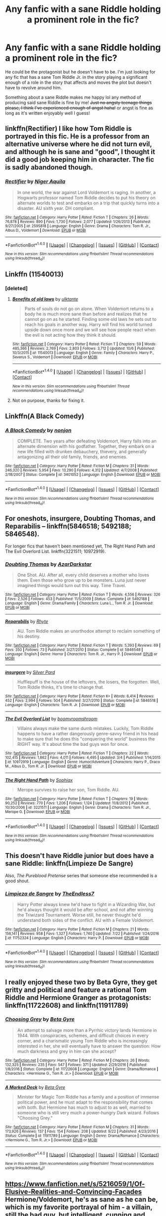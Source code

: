 #+TITLE: Any fanfic with a sane Riddle holding a prominent role in the fic?

* Any fanfic with a sane Riddle holding a prominent role in the fic?
:PROPERTIES:
:Author: hocuspocusgottafocus
:Score: 10
:DateUnix: 1508506904.0
:DateShort: 2017-Oct-20
:FlairText: Request
:END:
He could be the protagonist but he doesn't have to be. I'm just looking for any fic that has a sane Tom Riddle Jr. in the story playing a significant enough of a role in the story that affects and moves the plot but doesn't have to revolve around him.

Something about a sane Riddle makes me happy lol any method of producing said sane Riddle is fine by me! +Just no angsty teenage things please, I think I've experienced enough of angst haha!+ or angst is fine as long as it's written enjoyably well I guess!


** linkffn(Rectifier) I like how Tom Riddle is portrayed in this fic. He is a professor from an alternative universe where he did not turn evil, and although he is sane and "good", I thought it did a good job keeping him in character. The fic is sadly abandoned though.
:PROPERTIES:
:Author: dehue
:Score: 9
:DateUnix: 1508519804.0
:DateShort: 2017-Oct-20
:END:

*** [[http://www.fanfiction.net/s/2595818/1/][*/Rectifier/*]] by [[https://www.fanfiction.net/u/505933/Niger-Aquila][/Niger Aquila/]]

#+begin_quote
  In one world, the war against Lord Voldemort is raging. In another, a Hogwarts professor named Tom Riddle decides to put his theory on alternate worlds to test and embarks on a trip that quickly turns into a disaster. AU sixth year. DH compliant.
#+end_quote

^{/Site/: [[http://www.fanfiction.net/][fanfiction.net]] *|* /Category/: Harry Potter *|* /Rated/: Fiction T *|* /Chapters/: 26 *|* /Words/: 76,878 *|* /Reviews/: 890 *|* /Favs/: 1,730 *|* /Follows/: 2,077 *|* /Updated/: 1/26/2013 *|* /Published/: 9/27/2005 *|* /id/: 2595818 *|* /Language/: English *|* /Genre/: Drama *|* /Characters/: Tom R. Jr., Albus D., Voldemort *|* /Download/: [[http://www.ff2ebook.com/old/ffn-bot/index.php?id=2595818&source=ff&filetype=epub][EPUB]] or [[http://www.ff2ebook.com/old/ffn-bot/index.php?id=2595818&source=ff&filetype=mobi][MOBI]]}

--------------

*FanfictionBot*^{1.4.0} *|* [[[https://github.com/tusing/reddit-ffn-bot/wiki/Usage][Usage]]] | [[[https://github.com/tusing/reddit-ffn-bot/wiki/Changelog][Changelog]]] | [[[https://github.com/tusing/reddit-ffn-bot/issues/][Issues]]] | [[[https://github.com/tusing/reddit-ffn-bot/][GitHub]]] | [[[https://www.reddit.com/message/compose?to=tusing][Contact]]]

^{/New in this version: Slim recommendations using/ ffnbot!slim! /Thread recommendations using/ linksub(thread_id)!}
:PROPERTIES:
:Author: FanfictionBot
:Score: 1
:DateUnix: 1508519821.0
:DateShort: 2017-Oct-20
:END:


** Linkffn (11540013)
:PROPERTIES:
:Author: Solo_is_my_copliot
:Score: 3
:DateUnix: 1508514929.0
:DateShort: 2017-Oct-20
:END:

*** [deleted]
:PROPERTIES:
:Score: 2
:DateUnix: 1508515690.0
:DateShort: 2017-Oct-20
:END:

**** [[http://www.fanfiction.net/s/11540013/1/][*/Benefits of old laws/*]] by [[https://www.fanfiction.net/u/6680908/ulktante][/ulktante/]]

#+begin_quote
  Parts of souls do not go on alone. When Voldemort returns to a body he is much more sane than before and realizes that he cannot go on as he started. Finding some old laws he sets out to reach his goals in another way. Harry will find his world turned upside down once more and we will see how people react when the evil is not acting how they think it should.
#+end_quote

^{/Site/: [[http://www.fanfiction.net/][fanfiction.net]] *|* /Category/: Harry Potter *|* /Rated/: Fiction T *|* /Chapters/: 59 *|* /Words/: 485,366 *|* /Reviews/: 2,769 *|* /Favs/: 2,803 *|* /Follows/: 3,712 *|* /Updated/: 10/6 *|* /Published/: 10/3/2015 *|* /id/: 11540013 *|* /Language/: English *|* /Genre/: Family *|* /Characters/: Harry P., Severus S., Voldemort *|* /Download/: [[http://www.ff2ebook.com/old/ffn-bot/index.php?id=11540013&source=ff&filetype=epub][EPUB]] or [[http://www.ff2ebook.com/old/ffn-bot/index.php?id=11540013&source=ff&filetype=mobi][MOBI]]}

--------------

*FanfictionBot*^{1.4.0} *|* [[[https://github.com/tusing/reddit-ffn-bot/wiki/Usage][Usage]]] | [[[https://github.com/tusing/reddit-ffn-bot/wiki/Changelog][Changelog]]] | [[[https://github.com/tusing/reddit-ffn-bot/issues/][Issues]]] | [[[https://github.com/tusing/reddit-ffn-bot/][GitHub]]] | [[[https://www.reddit.com/message/compose?to=tusing][Contact]]]

^{/New in this version: Slim recommendations using/ ffnbot!slim! /Thread recommendations using/ linksub(thread_id)!}
:PROPERTIES:
:Author: FanfictionBot
:Score: 1
:DateUnix: 1508515720.0
:DateShort: 2017-Oct-20
:END:


**** Not on purpose, thanks for fixing it.
:PROPERTIES:
:Author: Solo_is_my_copliot
:Score: 1
:DateUnix: 1508515794.0
:DateShort: 2017-Oct-20
:END:


** Linkffn(A Black Comedy)
:PROPERTIES:
:Author: AutumnSouls
:Score: 6
:DateUnix: 1508513406.0
:DateShort: 2017-Oct-20
:END:

*** [[http://www.fanfiction.net/s/3401052/1/][*/A Black Comedy/*]] by [[https://www.fanfiction.net/u/649528/nonjon][/nonjon/]]

#+begin_quote
  COMPLETE. Two years after defeating Voldemort, Harry falls into an alternate dimension with his godfather. Together, they embark on a new life filled with drunken debauchery, thievery, and generally antagonizing all their old family, friends, and enemies.
#+end_quote

^{/Site/: [[http://www.fanfiction.net/][fanfiction.net]] *|* /Category/: Harry Potter *|* /Rated/: Fiction M *|* /Chapters/: 31 *|* /Words/: 246,320 *|* /Reviews/: 5,954 *|* /Favs/: 13,290 *|* /Follows/: 4,312 *|* /Updated/: 4/7/2008 *|* /Published/: 2/18/2007 *|* /Status/: Complete *|* /id/: 3401052 *|* /Language/: English *|* /Download/: [[http://www.ff2ebook.com/old/ffn-bot/index.php?id=3401052&source=ff&filetype=epub][EPUB]] or [[http://www.ff2ebook.com/old/ffn-bot/index.php?id=3401052&source=ff&filetype=mobi][MOBI]]}

--------------

*FanfictionBot*^{1.4.0} *|* [[[https://github.com/tusing/reddit-ffn-bot/wiki/Usage][Usage]]] | [[[https://github.com/tusing/reddit-ffn-bot/wiki/Changelog][Changelog]]] | [[[https://github.com/tusing/reddit-ffn-bot/issues/][Issues]]] | [[[https://github.com/tusing/reddit-ffn-bot/][GitHub]]] | [[[https://www.reddit.com/message/compose?to=tusing][Contact]]]

^{/New in this version: Slim recommendations using/ ffnbot!slim! /Thread recommendations using/ linksub(thread_id)!}
:PROPERTIES:
:Author: FanfictionBot
:Score: 1
:DateUnix: 1508513418.0
:DateShort: 2017-Oct-20
:END:


** For oneshots, insurgere, Doubting Thomas, and Reparabilis -- linkffn(5846518; 5492188; 5846548).

For longer fics that haven't been mentioned yet, The Right Hand Path and The Evil Overlord List. linkffn(3221511; 10972919).
:PROPERTIES:
:Author: vaiire
:Score: 2
:DateUnix: 1508561020.0
:DateShort: 2017-Oct-21
:END:

*** [[http://www.fanfiction.net/s/5492188/1/][*/Doubting Thomas/*]] by [[https://www.fanfiction.net/u/654059/AzarDarkstar][/AzarDarkstar/]]

#+begin_quote
  One Shot. AU. After all, every child deserves a mother who loves them. Even those who grow up to be monsters. Luna just never imagined things would turn out this way. Time Travel.
#+end_quote

^{/Site/: [[http://www.fanfiction.net/][fanfiction.net]] *|* /Category/: Harry Potter *|* /Rated/: Fiction T *|* /Words/: 4,556 *|* /Reviews/: 326 *|* /Favs/: 2,526 *|* /Follows/: 453 *|* /Published/: 11/5/2009 *|* /Status/: Complete *|* /id/: 5492188 *|* /Language/: English *|* /Genre/: Drama/Family *|* /Characters/: Luna L., Tom R. Jr. *|* /Download/: [[http://www.ff2ebook.com/old/ffn-bot/index.php?id=5492188&source=ff&filetype=epub][EPUB]] or [[http://www.ff2ebook.com/old/ffn-bot/index.php?id=5492188&source=ff&filetype=mobi][MOBI]]}

--------------

[[http://www.fanfiction.net/s/5846548/1/][*/Reparabilis/*]] by [[https://www.fanfiction.net/u/1913650/Rhyte][/Rhyte/]]

#+begin_quote
  AU. Tom Riddle makes an unorthodox attempt to reclaim something of his destiny.
#+end_quote

^{/Site/: [[http://www.fanfiction.net/][fanfiction.net]] *|* /Category/: Harry Potter *|* /Rated/: Fiction T *|* /Words/: 5,393 *|* /Reviews/: 69 *|* /Favs/: 350 *|* /Follows/: 73 *|* /Published/: 3/27/2010 *|* /Status/: Complete *|* /id/: 5846548 *|* /Language/: English *|* /Genre/: Horror *|* /Characters/: Tom R. Jr., Harry P. *|* /Download/: [[http://www.ff2ebook.com/old/ffn-bot/index.php?id=5846548&source=ff&filetype=epub][EPUB]] or [[http://www.ff2ebook.com/old/ffn-bot/index.php?id=5846548&source=ff&filetype=mobi][MOBI]]}

--------------

[[http://www.fanfiction.net/s/5846518/1/][*/insurgere/*]] by [[https://www.fanfiction.net/u/745409/Silver-Pard][/Silver Pard/]]

#+begin_quote
  Hufflepuff is the house of the leftovers, the losers, the forgotten. Well, Tom Riddle thinks, it's time to change that.
#+end_quote

^{/Site/: [[http://www.fanfiction.net/][fanfiction.net]] *|* /Category/: Harry Potter *|* /Rated/: Fiction K+ *|* /Words/: 6,414 *|* /Reviews/: 452 *|* /Favs/: 2,994 *|* /Follows/: 504 *|* /Published/: 3/27/2010 *|* /Status/: Complete *|* /id/: 5846518 *|* /Language/: English *|* /Characters/: Tom R. Jr. *|* /Download/: [[http://www.ff2ebook.com/old/ffn-bot/index.php?id=5846518&source=ff&filetype=epub][EPUB]] or [[http://www.ff2ebook.com/old/ffn-bot/index.php?id=5846518&source=ff&filetype=mobi][MOBI]]}

--------------

[[http://www.fanfiction.net/s/10972919/1/][*/The Evil Overlord List/*]] by [[https://www.fanfiction.net/u/5953312/boomvroomshroom][/boomvroomshroom/]]

#+begin_quote
  Villains always make the same dumb mistakes. Luckily, Tom Riddle happens to have a rather dangerously genre-savvy friend in his head to make sure that he does this "conquering the world" business the RIGHT way. It's about time the bad guys won for once.
#+end_quote

^{/Site/: [[http://www.fanfiction.net/][fanfiction.net]] *|* /Category/: Harry Potter *|* /Rated/: Fiction T *|* /Chapters/: 22 *|* /Words/: 102,415 *|* /Reviews/: 1,862 *|* /Favs/: 4,011 *|* /Follows/: 4,495 *|* /Updated/: 3/4 *|* /Published/: 1/14/2015 *|* /id/: 10972919 *|* /Language/: English *|* /Genre/: Humor/Adventure *|* /Characters/: Harry P., Draco M., Albus D., Tom R. Jr. *|* /Download/: [[http://www.ff2ebook.com/old/ffn-bot/index.php?id=10972919&source=ff&filetype=epub][EPUB]] or [[http://www.ff2ebook.com/old/ffn-bot/index.php?id=10972919&source=ff&filetype=mobi][MOBI]]}

--------------

[[http://www.fanfiction.net/s/3221511/1/][*/The Right Hand Path/*]] by [[https://www.fanfiction.net/u/945569/Sophiax][/Sophiax/]]

#+begin_quote
  Merope survives to raise her son, Tom Riddle. AU.
#+end_quote

^{/Site/: [[http://www.fanfiction.net/][fanfiction.net]] *|* /Category/: Harry Potter *|* /Rated/: Fiction T *|* /Chapters/: 19 *|* /Words/: 90,252 *|* /Reviews/: 770 *|* /Favs/: 1,206 *|* /Follows/: 1,124 *|* /Updated/: 11/8/2012 *|* /Published/: 10/30/2006 *|* /id/: 3221511 *|* /Language/: English *|* /Genre/: Drama *|* /Characters/: Tom R. Jr., Merope G. *|* /Download/: [[http://www.ff2ebook.com/old/ffn-bot/index.php?id=3221511&source=ff&filetype=epub][EPUB]] or [[http://www.ff2ebook.com/old/ffn-bot/index.php?id=3221511&source=ff&filetype=mobi][MOBI]]}

--------------

*FanfictionBot*^{1.4.0} *|* [[[https://github.com/tusing/reddit-ffn-bot/wiki/Usage][Usage]]] | [[[https://github.com/tusing/reddit-ffn-bot/wiki/Changelog][Changelog]]] | [[[https://github.com/tusing/reddit-ffn-bot/issues/][Issues]]] | [[[https://github.com/tusing/reddit-ffn-bot/][GitHub]]] | [[[https://www.reddit.com/message/compose?to=tusing][Contact]]]

^{/New in this version: Slim recommendations using/ ffnbot!slim! /Thread recommendations using/ linksub(thread_id)!}
:PROPERTIES:
:Author: FanfictionBot
:Score: 1
:DateUnix: 1508561032.0
:DateShort: 2017-Oct-21
:END:


** This doesn't have Riddle junior but does have a sane Riddle: linkffn(Limpieze De Sangre)

Also, /The Pureblood Pretense/ series that someone else recommended is a good shout.
:PROPERTIES:
:Author: Ch1pp
:Score: 2
:DateUnix: 1508582613.0
:DateShort: 2017-Oct-21
:END:

*** [[http://www.fanfiction.net/s/11752324/1/][*/Limpieza de Sangre/*]] by [[https://www.fanfiction.net/u/2638737/TheEndless7][/TheEndless7/]]

#+begin_quote
  Harry Potter always knew he'd have to fight in a Wizarding War, but he'd always thought it would be after school, and not after winning the Triwizard Tournament. Worse still, he never thought he'd understand both sides of the conflict. AU with a Female Voldemort.
#+end_quote

^{/Site/: [[http://www.fanfiction.net/][fanfiction.net]] *|* /Category/: Harry Potter *|* /Rated/: Fiction M *|* /Chapters/: 21 *|* /Words/: 156,141 *|* /Reviews/: 958 *|* /Favs/: 1,327 *|* /Follows/: 1,740 *|* /Updated/: 7/22 *|* /Published/: 1/24/2016 *|* /id/: 11752324 *|* /Language/: English *|* /Characters/: Harry P. *|* /Download/: [[http://www.ff2ebook.com/old/ffn-bot/index.php?id=11752324&source=ff&filetype=epub][EPUB]] or [[http://www.ff2ebook.com/old/ffn-bot/index.php?id=11752324&source=ff&filetype=mobi][MOBI]]}

--------------

*FanfictionBot*^{1.4.0} *|* [[[https://github.com/tusing/reddit-ffn-bot/wiki/Usage][Usage]]] | [[[https://github.com/tusing/reddit-ffn-bot/wiki/Changelog][Changelog]]] | [[[https://github.com/tusing/reddit-ffn-bot/issues/][Issues]]] | [[[https://github.com/tusing/reddit-ffn-bot/][GitHub]]] | [[[https://www.reddit.com/message/compose?to=tusing][Contact]]]

^{/New in this version: Slim recommendations using/ ffnbot!slim! /Thread recommendations using/ linksub(thread_id)!}
:PROPERTIES:
:Author: FanfictionBot
:Score: 1
:DateUnix: 1508582627.0
:DateShort: 2017-Oct-21
:END:


** I really enjoyed these two by Beta Gyre, they get gritty and political and feature a rational Tom Riddle and Hermione Granger as protagonists: linkffn(11722608) and linkffn(11911789)
:PROPERTIES:
:Author: propensity
:Score: 2
:DateUnix: 1508625235.0
:DateShort: 2017-Oct-22
:END:

*** [[http://www.fanfiction.net/s/11722608/1/][*/Choosing Grey/*]] by [[https://www.fanfiction.net/u/2749924/Beta-Gyre][/Beta Gyre/]]

#+begin_quote
  An attempt to salvage more than a Pyrrhic victory lands Hermione in 1944. With conspiracies, schemes, and difficult choices in every corner, and a charismatic young Tom Riddle who is increasingly interested in her, she will eventually have to answer the question: How much darkness and grey in him can she accept?
#+end_quote

^{/Site/: [[http://www.fanfiction.net/][fanfiction.net]] *|* /Category/: Harry Potter *|* /Rated/: Fiction M *|* /Chapters/: 26 *|* /Words/: 132,325 *|* /Reviews/: 235 *|* /Favs/: 547 *|* /Follows/: 371 *|* /Updated/: 2/29/2016 *|* /Published/: 1/8/2016 *|* /Status/: Complete *|* /id/: 11722608 *|* /Language/: English *|* /Genre/: Drama/Romance *|* /Characters/: <Hermione G., Tom R. Jr.> *|* /Download/: [[http://www.ff2ebook.com/old/ffn-bot/index.php?id=11722608&source=ff&filetype=epub][EPUB]] or [[http://www.ff2ebook.com/old/ffn-bot/index.php?id=11722608&source=ff&filetype=mobi][MOBI]]}

--------------

[[http://www.fanfiction.net/s/11911789/1/][*/A Marked Deck/*]] by [[https://www.fanfiction.net/u/2749924/Beta-Gyre][/Beta Gyre/]]

#+begin_quote
  Minister for Magic Tom Riddle has a family and a position of immense political power, and he must adapt to the responsibility that comes with both. But Hermione has much to adjust to as well, married to someone who is still very much a power-hungry Dark wizard. Follows "Choosing Grey."
#+end_quote

^{/Site/: [[http://www.fanfiction.net/][fanfiction.net]] *|* /Category/: Harry Potter *|* /Rated/: Fiction M *|* /Chapters/: 31 *|* /Words/: 173,926 *|* /Reviews/: 137 *|* /Favs/: 154 *|* /Follows/: 208 *|* /Updated/: 9/22 *|* /Published/: 4/23/2016 *|* /Status/: Complete *|* /id/: 11911789 *|* /Language/: English *|* /Genre/: Drama/Romance *|* /Characters/: <Hermione G., Tom R. Jr.> *|* /Download/: [[http://www.ff2ebook.com/old/ffn-bot/index.php?id=11911789&source=ff&filetype=epub][EPUB]] or [[http://www.ff2ebook.com/old/ffn-bot/index.php?id=11911789&source=ff&filetype=mobi][MOBI]]}

--------------

*FanfictionBot*^{1.4.0} *|* [[[https://github.com/tusing/reddit-ffn-bot/wiki/Usage][Usage]]] | [[[https://github.com/tusing/reddit-ffn-bot/wiki/Changelog][Changelog]]] | [[[https://github.com/tusing/reddit-ffn-bot/issues/][Issues]]] | [[[https://github.com/tusing/reddit-ffn-bot/][GitHub]]] | [[[https://www.reddit.com/message/compose?to=tusing][Contact]]]

^{/New in this version: Slim recommendations using/ ffnbot!slim! /Thread recommendations using/ linksub(thread_id)!}
:PROPERTIES:
:Author: FanfictionBot
:Score: 1
:DateUnix: 1508625262.0
:DateShort: 2017-Oct-22
:END:


** [[https://www.fanfiction.net/s/5216059/1/Of-Elusive-Realities-and-Convincing-Facades]] Hermione/Voldemort, he's as sane as he can be, which is my favorite portrayal of him - a villain, still the bad guy, but intelligent, cunning and strong. I also really like the base idea for the story : the minister has gone crazy and is at war with both the Death Eaters AND the Order, so Voldemort and Dumbledore make a pact to work with each other until the ministry is done with. Hermione is sent as an emissary to stay with Voldemort and his side and make sure everything works well. It's an interesting idea and I liked the way it's used in the fic.
:PROPERTIES:
:Author: Haelx
:Score: 2
:DateUnix: 1508796684.0
:DateShort: 2017-Oct-24
:END:


** Linkffn(pureblood pretense)
:PROPERTIES:
:Score: 1
:DateUnix: 1508542956.0
:DateShort: 2017-Oct-21
:END:

*** [[http://www.fanfiction.net/s/7613196/1/][*/The Pureblood Pretense/*]] by [[https://www.fanfiction.net/u/3489773/murkybluematter][/murkybluematter/]]

#+begin_quote
  Harriett Potter dreams of going to Hogwarts, but in an AU where the school only accepts purebloods, the only way to reach her goal is to switch places with her pureblood cousin---the only problem? Her cousin is a boy. Alanna the Lioness take on HP.
#+end_quote

^{/Site/: [[http://www.fanfiction.net/][fanfiction.net]] *|* /Category/: Harry Potter *|* /Rated/: Fiction T *|* /Chapters/: 22 *|* /Words/: 229,389 *|* /Reviews/: 792 *|* /Favs/: 1,718 *|* /Follows/: 626 *|* /Updated/: 6/20/2012 *|* /Published/: 12/5/2011 *|* /Status/: Complete *|* /id/: 7613196 *|* /Language/: English *|* /Genre/: Adventure/Friendship *|* /Characters/: Harry P., Draco M. *|* /Download/: [[http://www.ff2ebook.com/old/ffn-bot/index.php?id=7613196&source=ff&filetype=epub][EPUB]] or [[http://www.ff2ebook.com/old/ffn-bot/index.php?id=7613196&source=ff&filetype=mobi][MOBI]]}

--------------

*FanfictionBot*^{1.4.0} *|* [[[https://github.com/tusing/reddit-ffn-bot/wiki/Usage][Usage]]] | [[[https://github.com/tusing/reddit-ffn-bot/wiki/Changelog][Changelog]]] | [[[https://github.com/tusing/reddit-ffn-bot/issues/][Issues]]] | [[[https://github.com/tusing/reddit-ffn-bot/][GitHub]]] | [[[https://www.reddit.com/message/compose?to=tusing][Contact]]]

^{/New in this version: Slim recommendations using/ ffnbot!slim! /Thread recommendations using/ linksub(thread_id)!}
:PROPERTIES:
:Author: FanfictionBot
:Score: 2
:DateUnix: 1508542990.0
:DateShort: 2017-Oct-21
:END:


*** Seconded. He is such an interesting character in there. I fell we'll be seeing much more of him as the story progresses.
:PROPERTIES:
:Author: heavy__rain
:Score: 1
:DateUnix: 1508650478.0
:DateShort: 2017-Oct-22
:END:


** Linkffn(4025300)
:PROPERTIES:
:Author: openthekey
:Score: 2
:DateUnix: 1508510035.0
:DateShort: 2017-Oct-20
:END:

*** [[http://www.fanfiction.net/s/4025300/1/][*/Reverse/*]] by [[https://www.fanfiction.net/u/727962/Lady-Moonglow][/Lady Moonglow/]]

#+begin_quote
  Hermione is unexpectedly swept into a dystopian world of opposites where Dumbledore reigns as Dark Lord and Muggle technology and the Dark Arts have revolutionized Britain. A Light wizard resistance led by Tom Riddle and the Malfoys has been left to a nightmarish fate. Can Hermione, posing as her darker incarnation, help save a world more shattered than her own? HG/DM
#+end_quote

^{/Site/: [[http://www.fanfiction.net/][fanfiction.net]] *|* /Category/: Harry Potter *|* /Rated/: Fiction M *|* /Chapters/: 45 *|* /Words/: 414,238 *|* /Reviews/: 4,130 *|* /Favs/: 3,152 *|* /Follows/: 3,887 *|* /Updated/: 7/12/2015 *|* /Published/: 1/21/2008 *|* /id/: 4025300 *|* /Language/: English *|* /Genre/: Drama/Romance *|* /Characters/: <Hermione G., Draco M.> Harry P., Tom R. Jr. *|* /Download/: [[http://www.ff2ebook.com/old/ffn-bot/index.php?id=4025300&source=ff&filetype=epub][EPUB]] or [[http://www.ff2ebook.com/old/ffn-bot/index.php?id=4025300&source=ff&filetype=mobi][MOBI]]}

--------------

*FanfictionBot*^{1.4.0} *|* [[[https://github.com/tusing/reddit-ffn-bot/wiki/Usage][Usage]]] | [[[https://github.com/tusing/reddit-ffn-bot/wiki/Changelog][Changelog]]] | [[[https://github.com/tusing/reddit-ffn-bot/issues/][Issues]]] | [[[https://github.com/tusing/reddit-ffn-bot/][GitHub]]] | [[[https://www.reddit.com/message/compose?to=tusing][Contact]]]

^{/New in this version: Slim recommendations using/ ffnbot!slim! /Thread recommendations using/ linksub(thread_id)!}
:PROPERTIES:
:Author: FanfictionBot
:Score: 3
:DateUnix: 1508510065.0
:DateShort: 2017-Oct-20
:END:


*** You were one of the first commenters so i read it first and my god... It's nearly 6am and I'm already 31 chapters in. I posted this midnight and I'm quite in love with this story...! Pity the author didn't seem to have completed it. I absolutely love her writing, the characters are very well written and developed, the plot is incredibly detailed (I definitely must reread this once I'm finished with it) and I'm so incredibly enamored with these set of characters vs the original set ngl! I'm not even finished but I think I must sleep now or else be absolutely hammered for staying awake over 24 hours...!

I really do love this Riddle. I'm happy thanks, this fic was perfect! I never really loved the HG/DM pairing but this one was stunning in the sense that it's not exactly DM from cannon! a much more lovelier pairing too than canon hg/rw lol

edit: it's 11:28am now and I finished the entire beautiful thing, thanks so much again for commenting it! Reverse has been a wonderful read...! Now time for me to take a nap and recover before resuming my daily activities (thank goodness it's the weekend haha)
:PROPERTIES:
:Author: hocuspocusgottafocus
:Score: 3
:DateUnix: 1508525890.0
:DateShort: 2017-Oct-20
:END:


** Linkffn(Phoenix Corrupted) has a good Riddle. The first two years are pretty average in quality, but it gets better later on.
:PROPERTIES:
:Author: Satanniel
:Score: 2
:DateUnix: 1508510251.0
:DateShort: 2017-Oct-20
:END:

*** [[http://www.fanfiction.net/s/12177140/1/][*/Phoenix Corrupted/*]] by [[https://www.fanfiction.net/u/8325862/iamneverwhere][/iamneverwhere/]]

#+begin_quote
  A chance meeting and Albus and Gellert would become inseparable friends, until the death of Albus' sister. But what if Ariana had survived? Almost a century later, a boy named Harry Potter would survive the Killing Curse, finally bringing an end to Grindelwald's war. Now, as he finds a place for himself at Hogwarts, there are signs that suggest that the war might not truly be over.
#+end_quote

^{/Site/: [[http://www.fanfiction.net/][fanfiction.net]] *|* /Category/: Harry Potter *|* /Rated/: Fiction M *|* /Chapters/: 39 *|* /Words/: 272,202 *|* /Reviews/: 126 *|* /Favs/: 172 *|* /Follows/: 249 *|* /Updated/: 9/21 *|* /Published/: 10/4/2016 *|* /id/: 12177140 *|* /Language/: English *|* /Genre/: Friendship/Adventure *|* /Characters/: Harry P. *|* /Download/: [[http://www.ff2ebook.com/old/ffn-bot/index.php?id=12177140&source=ff&filetype=epub][EPUB]] or [[http://www.ff2ebook.com/old/ffn-bot/index.php?id=12177140&source=ff&filetype=mobi][MOBI]]}

--------------

*FanfictionBot*^{1.4.0} *|* [[[https://github.com/tusing/reddit-ffn-bot/wiki/Usage][Usage]]] | [[[https://github.com/tusing/reddit-ffn-bot/wiki/Changelog][Changelog]]] | [[[https://github.com/tusing/reddit-ffn-bot/issues/][Issues]]] | [[[https://github.com/tusing/reddit-ffn-bot/][GitHub]]] | [[[https://www.reddit.com/message/compose?to=tusing][Contact]]]

^{/New in this version: Slim recommendations using/ ffnbot!slim! /Thread recommendations using/ linksub(thread_id)!}
:PROPERTIES:
:Author: FanfictionBot
:Score: 1
:DateUnix: 1508510298.0
:DateShort: 2017-Oct-20
:END:


** The story's on sort-of-hiatus but I'll go ahead and link my own linkffn(Tom Riddle and the Sorcerers' Stones). Also linkffn(Benefit of old laws), of course.
:PROPERTIES:
:Author: Achille-Talon
:Score: 2
:DateUnix: 1508525555.0
:DateShort: 2017-Oct-20
:END:

*** [[http://www.fanfiction.net/s/12521353/1/][*/Tom Riddle and the Sorcerers' Stones/*]] by [[https://www.fanfiction.net/u/7922987/Achille-Talon][/Achille Talon/]]

#+begin_quote
  Thanks to the love of a mother, the part of Voldemort inside Harry's scar gets a second chance. Sent back to life and back to Earth with a mission to bring down his other self, can he resist the temptation to go back to his old ways?
#+end_quote

^{/Site/: [[http://www.fanfiction.net/][fanfiction.net]] *|* /Category/: Harry Potter *|* /Rated/: Fiction K+ *|* /Chapters/: 5 *|* /Words/: 6,741 *|* /Reviews/: 1 *|* /Favs/: 6 *|* /Follows/: 19 *|* /Updated/: 8/16 *|* /Published/: 6/7 *|* /id/: 12521353 *|* /Language/: English *|* /Genre/: Adventure/Fantasy *|* /Characters/: Voldemort, Tom R. Jr., Merope G., Death *|* /Download/: [[http://www.ff2ebook.com/old/ffn-bot/index.php?id=12521353&source=ff&filetype=epub][EPUB]] or [[http://www.ff2ebook.com/old/ffn-bot/index.php?id=12521353&source=ff&filetype=mobi][MOBI]]}

--------------

*FanfictionBot*^{1.4.0} *|* [[[https://github.com/tusing/reddit-ffn-bot/wiki/Usage][Usage]]] | [[[https://github.com/tusing/reddit-ffn-bot/wiki/Changelog][Changelog]]] | [[[https://github.com/tusing/reddit-ffn-bot/issues/][Issues]]] | [[[https://github.com/tusing/reddit-ffn-bot/][GitHub]]] | [[[https://www.reddit.com/message/compose?to=tusing][Contact]]]

^{/New in this version: Slim recommendations using/ ffnbot!slim! /Thread recommendations using/ linksub(thread_id)!}
:PROPERTIES:
:Author: FanfictionBot
:Score: 1
:DateUnix: 1508525578.0
:DateShort: 2017-Oct-20
:END:


** To an extent... linkffn(Harry Potter and the Uncle of Secrets)... But there isn't much of a plot to begin with, just a few tons of crack
:PROPERTIES:
:Author: lightningowl15
:Score: 1
:DateUnix: 1508519062.0
:DateShort: 2017-Oct-20
:END:

*** Buzzfeed turned to fanfiction writing?
:PROPERTIES:
:Author: InfernoItaliano1265
:Score: 4
:DateUnix: 1508519613.0
:DateShort: 2017-Oct-20
:END:

**** Yes but it is actually pretty good if you're in the mood for crack
:PROPERTIES:
:Author: lightningowl15
:Score: 1
:DateUnix: 1508525476.0
:DateShort: 2017-Oct-20
:END:


*** [[http://www.fanfiction.net/s/12321004/1/][*/Harry Potter and the Uncle of Secrets/*]] by [[https://www.fanfiction.net/u/8665657/Disgruntlement][/Disgruntlement/]]

#+begin_quote
  Manipulative Old Bastard Attempts To Seize Control Over The Potter Vaults, You Won't Believe What Happens Next!
#+end_quote

^{/Site/: [[http://www.fanfiction.net/][fanfiction.net]] *|* /Category/: Harry Potter *|* /Rated/: Fiction M *|* /Chapters/: 10 *|* /Words/: 32,807 *|* /Reviews/: 46 *|* /Favs/: 47 *|* /Follows/: 49 *|* /Updated/: 2/10 *|* /Published/: 1/13 *|* /Status/: Complete *|* /id/: 12321004 *|* /Language/: English *|* /Genre/: Humor/Parody *|* /Characters/: Harry P., Albus D. *|* /Download/: [[http://www.ff2ebook.com/old/ffn-bot/index.php?id=12321004&source=ff&filetype=epub][EPUB]] or [[http://www.ff2ebook.com/old/ffn-bot/index.php?id=12321004&source=ff&filetype=mobi][MOBI]]}

--------------

*FanfictionBot*^{1.4.0} *|* [[[https://github.com/tusing/reddit-ffn-bot/wiki/Usage][Usage]]] | [[[https://github.com/tusing/reddit-ffn-bot/wiki/Changelog][Changelog]]] | [[[https://github.com/tusing/reddit-ffn-bot/issues/][Issues]]] | [[[https://github.com/tusing/reddit-ffn-bot/][GitHub]]] | [[[https://www.reddit.com/message/compose?to=tusing][Contact]]]

^{/New in this version: Slim recommendations using/ ffnbot!slim! /Thread recommendations using/ linksub(thread_id)!}
:PROPERTIES:
:Author: FanfictionBot
:Score: 1
:DateUnix: 1508519075.0
:DateShort: 2017-Oct-20
:END:


** Hmm...there's one specific one I'm looking for; it's one where Voldemort, after taking over the world, and ends up helping to stop his past self because ruling the world really isn't all it's cracked up to be. And he ends up working together with Harry when the latter starts seeing his memories via the scar horcrux, or something.

But I don't remember what it's called...

** 
   :PROPERTIES:
   :CUSTOM_ID: section
   :END:
Edit: I found it, it's [[https://www.fanfiction.net/s/4590039/1/Future-Imperfect][Future Imperfect by AzarDarkstar]].

Although come to think of it, he's not that sane in this fic...
:PROPERTIES:
:Author: Avaday_Daydream
:Score: 1
:DateUnix: 1508543141.0
:DateShort: 2017-Oct-21
:END:


** I love the way Tom is portrayed in To Play the Devil, one of my favorites. linkffn(9118123)
:PROPERTIES:
:Author: Cerenium89
:Score: 1
:DateUnix: 1508550942.0
:DateShort: 2017-Oct-21
:END:

*** [[http://www.fanfiction.net/s/9118123/1/][*/To Play the Devil/*]] by [[https://www.fanfiction.net/u/4263138/The-Wayland-Smith][/The Wayland Smith/]]

#+begin_quote
  Immortality is not all it's cracked up to be. At least not when the only other immortal around is your worst enemy and the closest thing to a friend you have left. The war ended over a hundred years ago and Harry Potter and Tom Riddle have each been enjoying the quiet life, whilst politely ignoring each other. However, war is coming. AU. Complete.
#+end_quote

^{/Site/: [[http://www.fanfiction.net/][fanfiction.net]] *|* /Category/: Harry Potter *|* /Rated/: Fiction T *|* /Chapters/: 26 *|* /Words/: 158,251 *|* /Reviews/: 195 *|* /Favs/: 327 *|* /Follows/: 262 *|* /Updated/: 4/10/2016 *|* /Published/: 3/20/2013 *|* /Status/: Complete *|* /id/: 9118123 *|* /Language/: English *|* /Genre/: Fantasy/Adventure *|* /Characters/: Harry P., Voldemort *|* /Download/: [[http://www.ff2ebook.com/old/ffn-bot/index.php?id=9118123&source=ff&filetype=epub][EPUB]] or [[http://www.ff2ebook.com/old/ffn-bot/index.php?id=9118123&source=ff&filetype=mobi][MOBI]]}

--------------

*FanfictionBot*^{1.4.0} *|* [[[https://github.com/tusing/reddit-ffn-bot/wiki/Usage][Usage]]] | [[[https://github.com/tusing/reddit-ffn-bot/wiki/Changelog][Changelog]]] | [[[https://github.com/tusing/reddit-ffn-bot/issues/][Issues]]] | [[[https://github.com/tusing/reddit-ffn-bot/][GitHub]]] | [[[https://www.reddit.com/message/compose?to=tusing][Contact]]]

^{/New in this version: Slim recommendations using/ ffnbot!slim! /Thread recommendations using/ linksub(thread_id)!}
:PROPERTIES:
:Author: FanfictionBot
:Score: 1
:DateUnix: 1508550962.0
:DateShort: 2017-Oct-21
:END:


** Someone help me. Slytherin won, there's a caste system, Hermione smarts her way out of the muggleborn poor house there's a war against Grindelwald and Tom Riddle is headmaster of Hogwarts. "A muggleborn with an axe to grind sets the world ablaze."
:PROPERTIES:
:Author: Seeker0fTruth
:Score: 1
:DateUnix: 1508557676.0
:DateShort: 2017-Oct-21
:END:

*** That's Reign of the Serpent you're looking for. linkffn([[https://www.fanfiction.net/s/9783012/1/Reign-of-the-Serpent]])
:PROPERTIES:
:Author: vaiire
:Score: 1
:DateUnix: 1508559552.0
:DateShort: 2017-Oct-21
:END:

**** [[http://www.fanfiction.net/s/9783012/1/][*/Reign of the Serpent/*]] by [[https://www.fanfiction.net/u/2933548/AlphaEph19][/AlphaEph19/]]

#+begin_quote
  AU. Salazar Slytherin once left Hogwarts in disgrace, vowing to return. He kept his word. A thousand years later he rules Wizarding Britain according to the principles of blood purity, with no end to his reign in sight. The spirit of rebellion kindles slowly, until the green-eyed scion of a broken House and a Muggleborn genius with an axe to grind unite to set the world ablaze.
#+end_quote

^{/Site/: [[http://www.fanfiction.net/][fanfiction.net]] *|* /Category/: Harry Potter *|* /Rated/: Fiction T *|* /Chapters/: 20 *|* /Words/: 196,223 *|* /Reviews/: 541 *|* /Favs/: 1,014 *|* /Follows/: 1,445 *|* /Updated/: 3/3 *|* /Published/: 10/21/2013 *|* /id/: 9783012 *|* /Language/: English *|* /Genre/: Fantasy/Adventure *|* /Characters/: Harry P., Hermione G. *|* /Download/: [[http://www.ff2ebook.com/old/ffn-bot/index.php?id=9783012&source=ff&filetype=epub][EPUB]] or [[http://www.ff2ebook.com/old/ffn-bot/index.php?id=9783012&source=ff&filetype=mobi][MOBI]]}

--------------

*FanfictionBot*^{1.4.0} *|* [[[https://github.com/tusing/reddit-ffn-bot/wiki/Usage][Usage]]] | [[[https://github.com/tusing/reddit-ffn-bot/wiki/Changelog][Changelog]]] | [[[https://github.com/tusing/reddit-ffn-bot/issues/][Issues]]] | [[[https://github.com/tusing/reddit-ffn-bot/][GitHub]]] | [[[https://www.reddit.com/message/compose?to=tusing][Contact]]]

^{/New in this version: Slim recommendations using/ ffnbot!slim! /Thread recommendations using/ linksub(thread_id)!}
:PROPERTIES:
:Author: FanfictionBot
:Score: 1
:DateUnix: 1508559587.0
:DateShort: 2017-Oct-21
:END:


** [deleted]
:PROPERTIES:
:Score: 1
:DateUnix: 1508649383.0
:DateShort: 2017-Oct-22
:END:

*** [[http://www.fanfiction.net/s/11305455/1/][*/Boredom Is Deadly/*]] by [[https://www.fanfiction.net/u/4626476/preciousann][/preciousann/]]

#+begin_quote
  For Harry, the 'next great adventure' isn't really all that great. After two-thousand years of dealing with the whining souls of the dead, he decides to spice things up a bit...by returning to his first year at Hogwarts. Crackfic! MOD!Harry Darkish!Harry GaryStu!Harry with a twist. NO Bashing!
#+end_quote

^{/Site/: [[http://www.fanfiction.net/][fanfiction.net]] *|* /Category/: Harry Potter *|* /Rated/: Fiction T *|* /Chapters/: 8 *|* /Words/: 90,543 *|* /Reviews/: 366 *|* /Favs/: 1,590 *|* /Follows/: 1,955 *|* /Updated/: 10/20 *|* /Published/: 6/10/2015 *|* /id/: 11305455 *|* /Language/: English *|* /Genre/: Humor/Adventure *|* /Characters/: Harry P., Severus S., Albus D., Tom R. Jr. *|* /Download/: [[http://www.ff2ebook.com/old/ffn-bot/index.php?id=11305455&source=ff&filetype=epub][EPUB]] or [[http://www.ff2ebook.com/old/ffn-bot/index.php?id=11305455&source=ff&filetype=mobi][MOBI]]}

--------------

*FanfictionBot*^{1.4.0} *|* [[[https://github.com/tusing/reddit-ffn-bot/wiki/Usage][Usage]]] | [[[https://github.com/tusing/reddit-ffn-bot/wiki/Changelog][Changelog]]] | [[[https://github.com/tusing/reddit-ffn-bot/issues/][Issues]]] | [[[https://github.com/tusing/reddit-ffn-bot/][GitHub]]] | [[[https://www.reddit.com/message/compose?to=tusing][Contact]]]

^{/New in this version: Slim recommendations using/ ffnbot!slim! /Thread recommendations using/ linksub(thread_id)!}
:PROPERTIES:
:Author: FanfictionBot
:Score: 1
:DateUnix: 1508649404.0
:DateShort: 2017-Oct-22
:END:


** linkffn(Again and Again)

Some information, minor spoilers:

[[/spoiler][Harry is stuck in a loop, reliving his life over and over. He decides to try something different to bring an end to the loops. Harry captures Voldemort and forces him to merge with one of his Horcruxes. Voldemort realizes that the horcruxes weakened him and drove him insane - he goes and absorbs the others.]]

Fair warning, this is slash. Trust me when I say that I am /not/ a fan of slash.

This is one of the very few slash fics that I've read through despite that.
:PROPERTIES:
:Author: TheVoteMote
:Score: 1
:DateUnix: 1508860398.0
:DateShort: 2017-Oct-24
:END:


** [[https://www.fanfiction.net/s/8678567/1/A-Riddled-Universe][A Riddled Universe]], linkffn(8678567): Tom became the head healer at St Mungos and received a dimensional traveling Harry as patient.
:PROPERTIES:
:Author: InquisitorCOC
:Score: 1
:DateUnix: 1508512700.0
:DateShort: 2017-Oct-20
:END:

*** [[http://www.fanfiction.net/s/8678567/1/][*/A Riddled Universe/*]] by [[https://www.fanfiction.net/u/3997673/hazeldragon][/hazeldragon/]]

#+begin_quote
  Being the recipient of the Order of Merlin and also having his picture on the Chocolate Frog Cards was not a big feat for Healer Tom Riddle. As Head Healer at St. Mungo's Hospital for Magical Maladies and Injuries, nothing much surprised him. Little did he know, his life was about to be turned upside down by the arrival of a bespectacled boy with messy hair through the Veil.
#+end_quote

^{/Site/: [[http://www.fanfiction.net/][fanfiction.net]] *|* /Category/: Harry Potter *|* /Rated/: Fiction K+ *|* /Chapters/: 41 *|* /Words/: 102,269 *|* /Reviews/: 1,092 *|* /Favs/: 1,841 *|* /Follows/: 1,494 *|* /Updated/: 6/3/2014 *|* /Published/: 11/6/2012 *|* /Status/: Complete *|* /id/: 8678567 *|* /Language/: English *|* /Genre/: Suspense/Family *|* /Characters/: Harry P., Sirius B., Severus S., Tom R. Jr. *|* /Download/: [[http://www.ff2ebook.com/old/ffn-bot/index.php?id=8678567&source=ff&filetype=epub][EPUB]] or [[http://www.ff2ebook.com/old/ffn-bot/index.php?id=8678567&source=ff&filetype=mobi][MOBI]]}

--------------

*FanfictionBot*^{1.4.0} *|* [[[https://github.com/tusing/reddit-ffn-bot/wiki/Usage][Usage]]] | [[[https://github.com/tusing/reddit-ffn-bot/wiki/Changelog][Changelog]]] | [[[https://github.com/tusing/reddit-ffn-bot/issues/][Issues]]] | [[[https://github.com/tusing/reddit-ffn-bot/][GitHub]]] | [[[https://www.reddit.com/message/compose?to=tusing][Contact]]]

^{/New in this version: Slim recommendations using/ ffnbot!slim! /Thread recommendations using/ linksub(thread_id)!}
:PROPERTIES:
:Author: FanfictionBot
:Score: 1
:DateUnix: 1508512720.0
:DateShort: 2017-Oct-20
:END:

